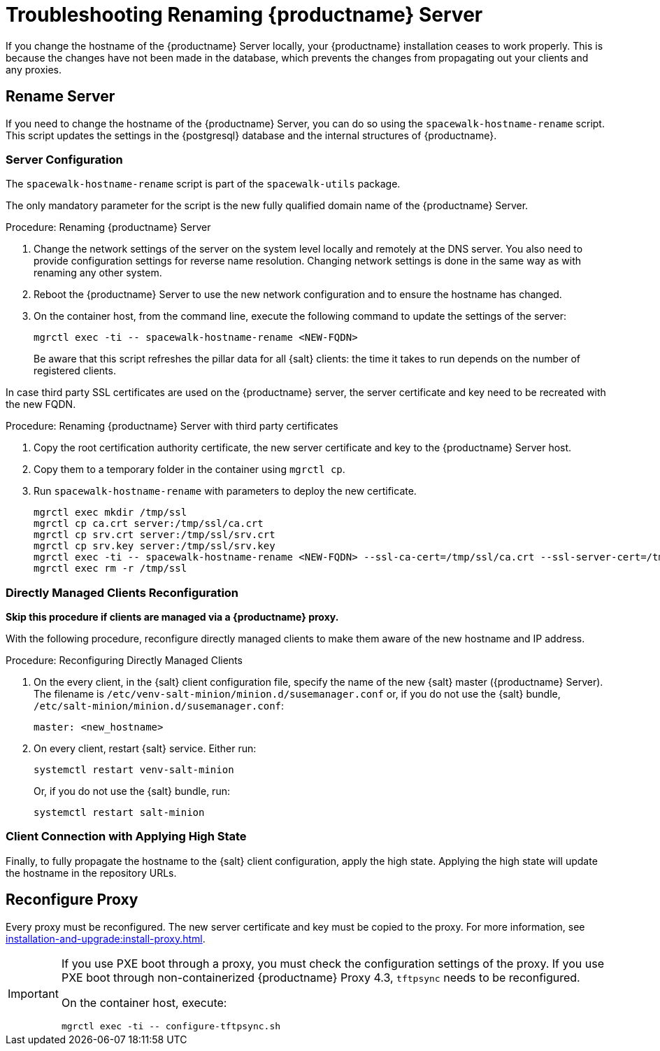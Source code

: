 [[tshoot-hostname-rename]]
= Troubleshooting Renaming {productname} Server

////
PUT THIS COMMENT AT THE TOP OF TROUBLESHOOTING SECTIONS

Troubleshooting format:

One sentence each:
Cause: What created the problem?
Consequence: What does the user see when this happens?
Fix: What can the user do to fix this problem?
Result: What happens after the user has completed the fix?

If more detailed instructions are required, put them in a "Resolving" procedure:
.Procedure: Resolving Widget Wobbles
. First step
. Another step
. Last step
////

////
Showing my working. --LKB 2020-06-22

Cause: Renaming the hostname
Consequence: Changes not picked up by db, clients and proxies
Fix: Use the [command]``spacewalk-hostname-rename`` script to update the settings in the PostgreSQL database and the internal structures of {productname}.
Result: Renaming is successfully propagated
////

If you change the hostname of the {productname} Server locally, your {productname} installation ceases to work properly.
This is because the changes have not been made in the database, which prevents the changes from propagating out your clients and any proxies.



== Rename Server

If you need to change the hostname of the {productname} Server, you can do so using the [command]``spacewalk-hostname-rename`` script.
This script updates the settings in the {postgresql} database and the internal structures of {productname}.



=== Server Configuration

The [command]``spacewalk-hostname-rename`` script is part of the [package]``spacewalk-utils`` package.

The only mandatory parameter for the script is the new fully qualified domain name of the {productname} Server.



.Procedure: Renaming {productname} Server
. Change the network settings of the server on the system level locally and remotely at the DNS server.
    You also need to provide configuration settings for reverse name resolution.
    Changing network settings is done in the same way as with renaming any other system.
. Reboot the {productname} Server to use the new network configuration and to ensure the hostname has changed.
. On the container host, from the command line, execute the following command to update the settings of the server:

+

[source,shell]
----
mgrctl exec -ti -- spacewalk-hostname-rename <NEW-FQDN>
----

+

Be aware that this script refreshes the pillar data for all {salt} clients: the time it takes to run depends on the number of registered clients.

In case third party SSL certificates are used on the {productname} server, the server certificate and key need to be recreated with the new FQDN.

.Procedure: Renaming {productname} Server with third party certificates
. Copy the root certification authority certificate, the new server certificate and key to the {productname} Server host.
. Copy them to a temporary folder in the container using [command]``mgrctl cp``.
. Run [command]``spacewalk-hostname-rename`` with parameters to deploy the new certificate.

+

[source,shell]
----
mgrctl exec mkdir /tmp/ssl
mgrctl cp ca.crt server:/tmp/ssl/ca.crt
mgrctl cp srv.crt server:/tmp/ssl/srv.crt
mgrctl cp srv.key server:/tmp/ssl/srv.key
mgrctl exec -ti -- spacewalk-hostname-rename <NEW-FQDN> --ssl-ca-cert=/tmp/ssl/ca.crt --ssl-server-cert=/tmp/ssl/srv.crt and --ssl-server-key=/tmp/ssl/srv.key 
mgrctl exec rm -r /tmp/ssl
----

=== Directly Managed Clients Reconfiguration

*Skip this procedure if clients are managed via a {productname} proxy.*

With the following procedure, reconfigure directly managed clients to make them aware of the new hostname and IP address.

.Procedure: Reconfiguring Directly Managed Clients
. On the every client, in the {salt} client configuration file, specify the name of the new {salt} master ({productname} Server).
  The filename is [path]``/etc/venv-salt-minion/minion.d/susemanager.conf`` or, if you do not use the {salt} bundle, [path]``/etc/salt-minion/minion.d/susemanager.conf``:

+

----
master: <new_hostname>
----

. On every client, restart {salt} service.
  Either run:

+

[source,shell]
----
systemctl restart venv-salt-minion
----

+

Or, if you do not use the {salt} bundle, run:

+

[source,shell]
----
systemctl restart salt-minion
----



=== Client Connection with Applying High State

Finally, to fully propagate the hostname to the {salt} client configuration, apply the high state.
Applying the high state will update the hostname in the repository URLs.



== Reconfigure Proxy

Every proxy must be reconfigured.
The new server certificate and key must be copied to the proxy.
For more information, see xref:installation-and-upgrade:install-proxy.adoc[].


[IMPORTANT]
====
If you use PXE boot through a proxy, you must check the configuration settings of the proxy.
If you use PXE boot through non-containerized {productname} Proxy 4.3, [systemitem]``tftpsync`` needs to be reconfigured.

On the container host, execute:

[source,shell]
----
mgrctl exec -ti -- configure-tftpsync.sh
----

====
